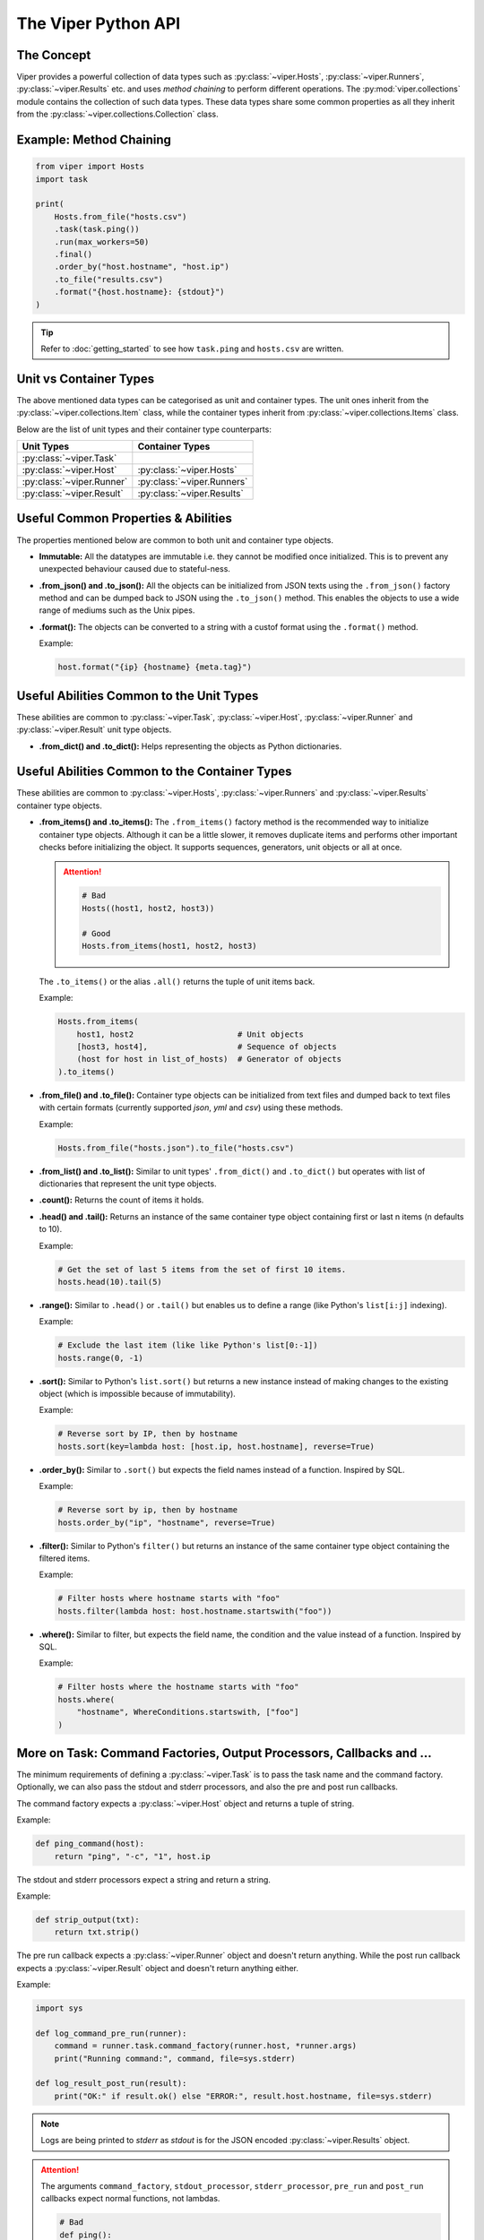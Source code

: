 The Viper Python API
~~~~~~~~~~~~~~~~~~~~~~~

The Concept
^^^^^^^^^^^

Viper provides a powerful collection of data types such as :py:class:`~viper.Hosts`,
:py:class:`~viper.Runners`, :py:class:`~viper.Results` etc. and uses *method chaining*
to perform different operations. The :py:mod:`viper.collections` module contains the
collection of such data types. These data types share some common properties as
all they inherit from the :py:class:`~viper.collections.Collection` class.

Example: Method Chaining
^^^^^^^^^^^^^^^^^^^^^^^^

.. code-block:: python

    from viper import Hosts
    import task

    print(
        Hosts.from_file("hosts.csv")
        .task(task.ping())
        .run(max_workers=50)
        .final()
        .order_by("host.hostname", "host.ip")
        .to_file("results.csv")
        .format("{host.hostname}: {stdout}")
    )

.. tip:: Refer to :doc:`getting_started` to see how ``task.ping`` and ``hosts.csv`` are written.


Unit vs Container Types
^^^^^^^^^^^^^^^^^^^^^^^

The above mentioned data types can be categorised as unit and container types.
The unit ones inherit from the :py:class:`~viper.collections.Item` class, while the
container types inherit from :py:class:`~viper.collections.Items` class.

Below are the list of unit types and their container type counterparts:

=========================   ==========================
Unit Types                  Container Types
=========================   ==========================
:py:class:`~viper.Task`
:py:class:`~viper.Host`     :py:class:`~viper.Hosts`
:py:class:`~viper.Runner`   :py:class:`~viper.Runners`
:py:class:`~viper.Result`   :py:class:`~viper.Results`
=========================   ==========================


Useful Common Properties & Abilities
^^^^^^^^^^^^^^^^^^^^^^^^^^^^^^^^^^^^

The properties mentioned below are common to both unit and container type objects.

- **Immutable:** All the datatypes are immutable i.e. they cannot be modified
  once initialized. This is to prevent any unexpected behaviour caused due to
  stateful-ness.

- **.from_json() and .to_json():** All the objects can be initialized from JSON
  texts using the ``.from_json()`` factory method and can be dumped back to JSON
  using the ``.to_json()`` method. This enables the objects to use a wide range of
  mediums such as the Unix pipes.

- **.format():** The objects can be converted to a string with a custof format
  using the ``.format()`` method.

  Example:

  .. code-block:: bash

    host.format("{ip} {hostname} {meta.tag}")


Useful Abilities Common to the Unit Types
^^^^^^^^^^^^^^^^^^^^^^^^^^^^^^^^^^^^^^^^^

These abilities are common to :py:class:`~viper.Task`, :py:class:`~viper.Host`,
:py:class:`~viper.Runner` and :py:class:`~viper.Result` unit type objects.

- **.from_dict() and .to_dict():** Helps representing the objects as Python dictionaries.


Useful Abilities Common to the Container Types
^^^^^^^^^^^^^^^^^^^^^^^^^^^^^^^^^^^^^^^^^^^^^^

These abilities are common to :py:class:`~viper.Hosts`, :py:class:`~viper.Runners`
and :py:class:`~viper.Results` container type objects.

- **.from_items() and .to_items():** The ``.from_items()`` factory method is the
  recommended way to initialize container type objects. Although it can be a little slower,
  it removes duplicate items and performs other important checks before initializing
  the object. It supports sequences, generators, unit objects or all at once.

  .. attention::

    .. code-block:: python

        # Bad
        Hosts((host1, host2, host3))

        # Good
        Hosts.from_items(host1, host2, host3)

  The ``.to_items()`` or the alias ``.all()`` returns the tuple of unit items back.

  Example:

  .. code-block:: python

    Hosts.from_items(
        host1, host2                      # Unit objects
        [host3, host4],                   # Sequence of objects
        (host for host in list_of_hosts)  # Generator of objects
    ).to_items()


- **.from_file() and .to_file():** Container type objects can be initialized from text
  files and dumped back to text files with certain formats (currently supported `json`,
  `yml` and `csv`) using these methods.

  Example:

  .. code-block:: python

      Hosts.from_file("hosts.json").to_file("hosts.csv")

- **.from_list() and .to_list():** Similar to unit types' ``.from_dict()`` and ``.to_dict()``
  but operates with list of dictionaries that represent the unit type objects.

- **.count():** Returns the count of items it holds.

- **.head() and .tail():** Returns an instance of the same container type object
  containing first or last n items (n defaults to 10).

  Example:

  .. code-block:: python

    # Get the set of last 5 items from the set of first 10 items.
    hosts.head(10).tail(5)

- **.range():** Similar to ``.head()`` or ``.tail()`` but enables us to define a range
  (like Python's ``list[i:j]`` indexing).

  Example:

  .. code-block:: python

    # Exclude the last item (like like Python's list[0:-1])
    hosts.range(0, -1)

- **.sort():** Similar to Python's ``list.sort()`` but returns a new instance instead of
  making changes to the existing object (which is impossible because of immutability).

  Example:

  .. code-block:: python

    # Reverse sort by IP, then by hostname
    hosts.sort(key=lambda host: [host.ip, host.hostname], reverse=True)

- **.order_by():** Similar to ``.sort()`` but expects the field names instead of a function.
  Inspired by SQL.

  Example:

  .. code-block:: python

    # Reverse sort by ip, then by hostname
    hosts.order_by("ip", "hostname", reverse=True)

- **.filter():** Similar to Python's ``filter()`` but returns an instance of the same
  container type object containing the filtered items.

  Example:

  .. code-block:: python

    # Filter hosts where hostname starts with "foo"
    hosts.filter(lambda host: host.hostname.startswith("foo"))

- **.where():** Similar to filter, but expects the field name, the condition and the value
  instead of a function. Inspired by SQL.

  Example:

  .. code-block:: python

    # Filter hosts where the hostname starts with "foo"
    hosts.where(
        "hostname", WhereConditions.startswith, ["foo"]
    )


More on Task: Command Factories, Output Processors, Callbacks and ...
^^^^^^^^^^^^^^^^^^^^^^^^^^^^^^^^^^^^^^^^^^^^^^^^^^^^^^^^^^^^^^^^^^^^^

The minimum requirements of defining a :py:class:`~viper.Task` is to pass
the task name and the command factory. Optionally, we can also pass the stdout and
stderr processors, and also the pre and post run callbacks.

The command factory expects a :py:class:`~viper.Host` object and returns a tuple of
string.

Example:

.. code-block:: python

    def ping_command(host):
        return "ping", "-c", "1", host.ip

The stdout and stderr processors expect a string and return a string.

Example:

.. code-block:: python

    def strip_output(txt):
        return txt.strip()

The pre run callback expects a :py:class:`~viper.Runner` object and doesn't return
anything. While the post run callback expects a :py:class:`~viper.Result` object and
doesn't return anything either.

Example:

.. code-block:: python

    import sys

    def log_command_pre_run(runner):
        command = runner.task.command_factory(runner.host, *runner.args)
        print("Running command:", command, file=sys.stderr)

    def log_result_post_run(result):
        print("OK:" if result.ok() else "ERROR:", result.host.hostname, file=sys.stderr)


.. note:: Logs are being printed to `stderr` as `stdout` is for the JSON encoded
  :py:class:`~viper.Results` object.


.. attention::

    The arguments ``command_factory``, ``stdout_processor``, ``stderr_processor``,
    ``pre_run`` and ``post_run`` callbacks expect normal functions, not lambdas.

    .. code-block:: python

        # Bad
        def ping():
            return Task(
                name="Ping once",
                command_factory=lambda host: "ping", "-c", "1", host.ip,
                stdout_processor=lambda txt: txt.strip(),
                stderr_processor=lambda txt: txt.strip(),
                pre_run=lambda runner: print(runner.to_dict(), file=sys.stderr),
                post_run=lambda result: print(result.to_dict(), file=sys.stderr),
            )

        # Good
        def ping():
            return Task(
                name="Ping once",
                command_factory=ping_command,
                stdout_processor=strip_output,
                stderr_processor=strip_output,
                pre_run=log_command_pre_run,
                post_run=log_result_post_run,
            )

Apart from these, a :py:class:`~viper.Task` also optionally expects ``timeout``,
``retry`` and ``meta``.

- **timeout:** The execution will timeout after the specified seconds if timeout is
  defined.

  The countdown doesn't count the time spent on the pre and post run
  callbacks, neither the command factory invocation. It only counts time spent on
  executing the generated command.

- **retry:** It defaults to 0. If more than 0, The runner will re-invoke the
  :py:meth:`~viper.Runner.run` method with the updated retry value if the
  command execution fails. The results generated for these retries will be stored
  in DB and will be available in history. They will have the same ``trigger_time`` but
  different ``start`` and ``end`` time values.

  However, if the failure is caused by any reason other than the actual command
  execution, such as while invoking the command factory or output processors or
  pre/post run callbacks, a Python error will be raised which won't be stored in DB.
  If any such error occurs while running the task in batch, it will be ignored with
  the traceback printed to stderr.

- **meta:** It is the same as the ``meta`` field in :py:class:`~viper.Host`. The value should
  be generated only using the :py:func:`viper.meta` function.

  .. attention::

      .. code-block:: python

        # Bad
        def ping():
            return Task(
                name="Ping once",
                command_factory=ping_command,
                meta={"tag": "foo"},
            )

        # Good
        def ping():
            return Task(
                name="Ping once",
                command_factory=ping_command,
                meta=meta(tag="foo")
            )
